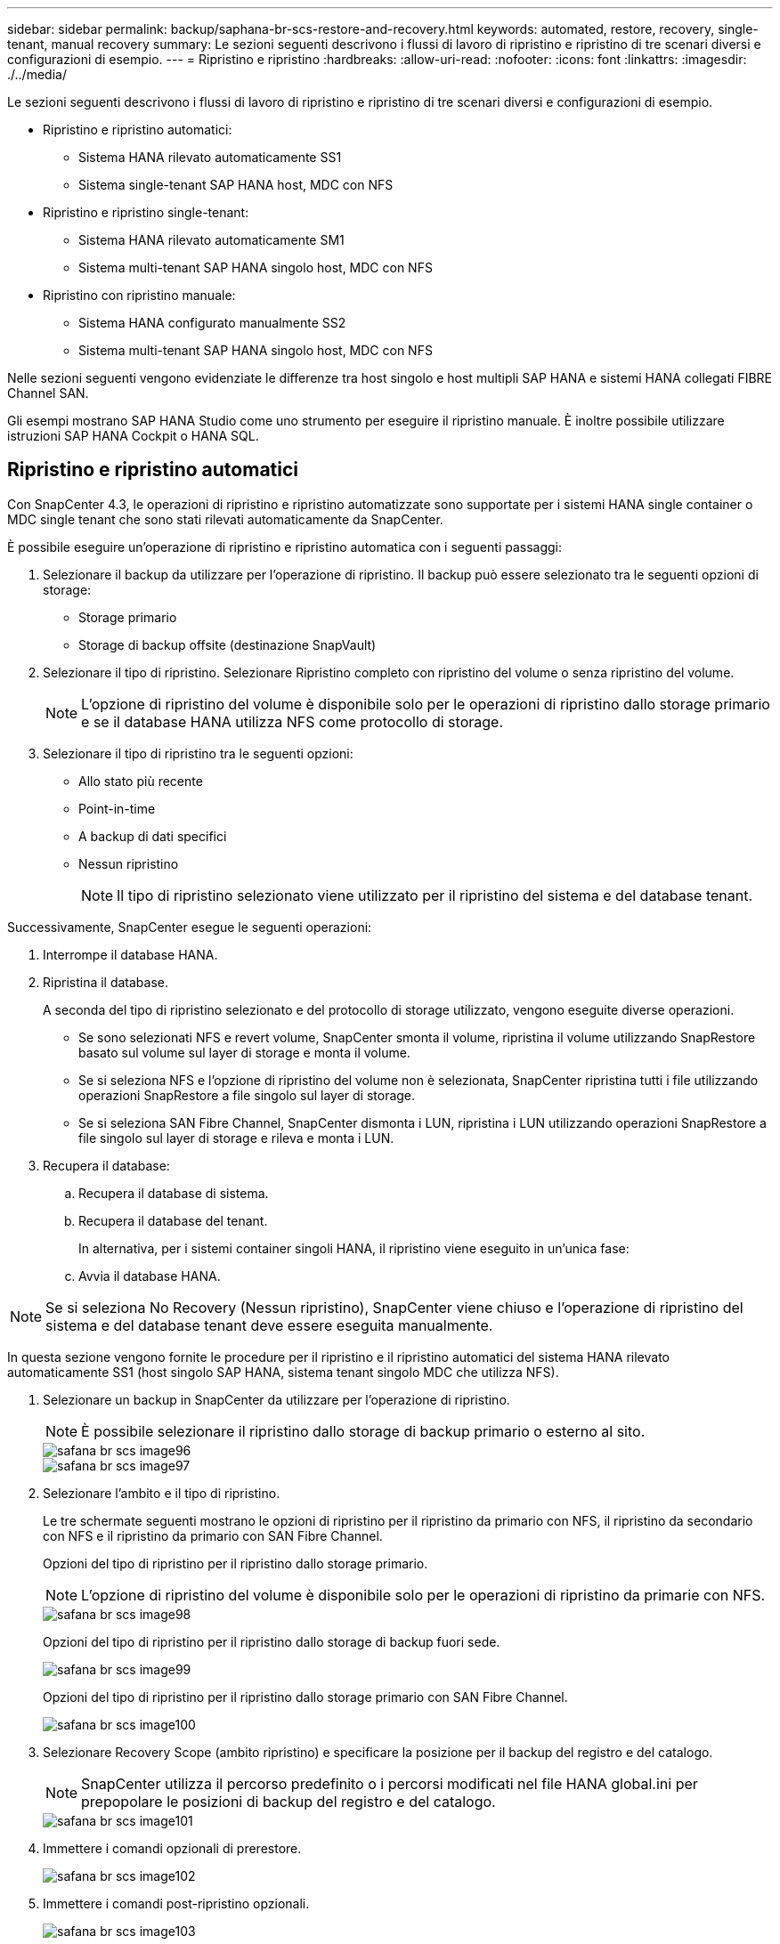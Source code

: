---
sidebar: sidebar 
permalink: backup/saphana-br-scs-restore-and-recovery.html 
keywords: automated, restore, recovery, single-tenant, manual recovery 
summary: Le sezioni seguenti descrivono i flussi di lavoro di ripristino e ripristino di tre scenari diversi e configurazioni di esempio. 
---
= Ripristino e ripristino
:hardbreaks:
:allow-uri-read: 
:nofooter: 
:icons: font
:linkattrs: 
:imagesdir: ./../media/


[role="lead"]
Le sezioni seguenti descrivono i flussi di lavoro di ripristino e ripristino di tre scenari diversi e configurazioni di esempio.

* Ripristino e ripristino automatici:
+
** Sistema HANA rilevato automaticamente SS1
** Sistema single-tenant SAP HANA host, MDC con NFS


* Ripristino e ripristino single-tenant:
+
** Sistema HANA rilevato automaticamente SM1
** Sistema multi-tenant SAP HANA singolo host, MDC con NFS


* Ripristino con ripristino manuale:
+
** Sistema HANA configurato manualmente SS2
** Sistema multi-tenant SAP HANA singolo host, MDC con NFS




Nelle sezioni seguenti vengono evidenziate le differenze tra host singolo e host multipli SAP HANA e sistemi HANA collegati FIBRE Channel SAN.

Gli esempi mostrano SAP HANA Studio come uno strumento per eseguire il ripristino manuale. È inoltre possibile utilizzare istruzioni SAP HANA Cockpit o HANA SQL.



== Ripristino e ripristino automatici

Con SnapCenter 4.3, le operazioni di ripristino e ripristino automatizzate sono supportate per i sistemi HANA single container o MDC single tenant che sono stati rilevati automaticamente da SnapCenter.

È possibile eseguire un'operazione di ripristino e ripristino automatica con i seguenti passaggi:

. Selezionare il backup da utilizzare per l'operazione di ripristino. Il backup può essere selezionato tra le seguenti opzioni di storage:
+
** Storage primario
** Storage di backup offsite (destinazione SnapVault)


. Selezionare il tipo di ripristino. Selezionare Ripristino completo con ripristino del volume o senza ripristino del volume.
+

NOTE: L'opzione di ripristino del volume è disponibile solo per le operazioni di ripristino dallo storage primario e se il database HANA utilizza NFS come protocollo di storage.

. Selezionare il tipo di ripristino tra le seguenti opzioni:
+
** Allo stato più recente
** Point-in-time
** A backup di dati specifici
** Nessun ripristino
+

NOTE: Il tipo di ripristino selezionato viene utilizzato per il ripristino del sistema e del database tenant.





Successivamente, SnapCenter esegue le seguenti operazioni:

. Interrompe il database HANA.
. Ripristina il database.
+
A seconda del tipo di ripristino selezionato e del protocollo di storage utilizzato, vengono eseguite diverse operazioni.

+
** Se sono selezionati NFS e revert volume, SnapCenter smonta il volume, ripristina il volume utilizzando SnapRestore basato sul volume sul layer di storage e monta il volume.
** Se si seleziona NFS e l'opzione di ripristino del volume non è selezionata, SnapCenter ripristina tutti i file utilizzando operazioni SnapRestore a file singolo sul layer di storage.
** Se si seleziona SAN Fibre Channel, SnapCenter dismonta i LUN, ripristina i LUN utilizzando operazioni SnapRestore a file singolo sul layer di storage e rileva e monta i LUN.


. Recupera il database:
+
.. Recupera il database di sistema.
.. Recupera il database del tenant.
+
In alternativa, per i sistemi container singoli HANA, il ripristino viene eseguito in un'unica fase:

.. Avvia il database HANA.





NOTE: Se si seleziona No Recovery (Nessun ripristino), SnapCenter viene chiuso e l'operazione di ripristino del sistema e del database tenant deve essere eseguita manualmente.

In questa sezione vengono fornite le procedure per il ripristino e il ripristino automatici del sistema HANA rilevato automaticamente SS1 (host singolo SAP HANA, sistema tenant singolo MDC che utilizza NFS).

. Selezionare un backup in SnapCenter da utilizzare per l'operazione di ripristino.
+

NOTE: È possibile selezionare il ripristino dallo storage di backup primario o esterno al sito.

+
image::saphana-br-scs-image96.png[safana br scs image96]

+
image::saphana-br-scs-image97.png[safana br scs image97]

. Selezionare l'ambito e il tipo di ripristino.
+
Le tre schermate seguenti mostrano le opzioni di ripristino per il ripristino da primario con NFS, il ripristino da secondario con NFS e il ripristino da primario con SAN Fibre Channel.

+
Opzioni del tipo di ripristino per il ripristino dallo storage primario.

+

NOTE: L'opzione di ripristino del volume è disponibile solo per le operazioni di ripristino da primarie con NFS.

+
image::saphana-br-scs-image98.png[safana br scs image98]

+
Opzioni del tipo di ripristino per il ripristino dallo storage di backup fuori sede.

+
image::saphana-br-scs-image99.jpeg[safana br scs image99]

+
Opzioni del tipo di ripristino per il ripristino dallo storage primario con SAN Fibre Channel.

+
image::saphana-br-scs-image100.png[safana br scs image100]

. Selezionare Recovery Scope (ambito ripristino) e specificare la posizione per il backup del registro e del catalogo.
+

NOTE: SnapCenter utilizza il percorso predefinito o i percorsi modificati nel file HANA global.ini per prepopolare le posizioni di backup del registro e del catalogo.

+
image::saphana-br-scs-image101.png[safana br scs image101]

. Immettere i comandi opzionali di prerestore.
+
image::saphana-br-scs-image102.png[safana br scs image102]

. Immettere i comandi post-ripristino opzionali.
+
image::saphana-br-scs-image103.png[safana br scs image103]

. Immettere le impostazioni e-mail opzionali.
+
image::saphana-br-scs-image104.png[safana br scs image104]

. Per avviare l'operazione di ripristino, fare clic su fine.
+
image::saphana-br-scs-image105.png[safana br scs image105]

. SnapCenter esegue l'operazione di ripristino e ripristino. Questo esempio mostra i dettagli del processo di ripristino e ripristino.
+
image::saphana-br-scs-image106.png[safana br scs image106]





== Operazioni di ripristino e ripristino single-tenant

Con SnapCenter 4.3, le operazioni di ripristino single-tenant sono supportate per i sistemi HANA MDC con un singolo tenant o con più tenant rilevati automaticamente da SnapCenter.

È possibile eseguire un'operazione di ripristino e ripristino con un singolo tenant seguendo la procedura riportata di seguito:

. Arrestare il tenant da ripristinare e ripristinare.
. Ripristinare il tenant con SnapCenter.
+
** Per un ripristino dallo storage primario, SnapCenter esegue le seguenti operazioni:
+
*** *NFS.* Storage operazioni Single file SnapRestore per tutti i file del database tenant.
*** *SAN.* Clona e connetti il LUN all'host del database, quindi copia tutti i file del database tenant.


** Per un ripristino dallo storage secondario, SnapCenter esegue le seguenti operazioni:
+
*** *NFS.* Storage SnapVault Ripristina le operazioni per tutti i file del database tenant
*** *SAN.* Clona e connetti il LUN all'host del database, quindi copia tutti i file del database tenant




. Ripristinare il tenant con l'istruzione HANA Studio, Cockpit o SQL.


In questa sezione vengono fornite le procedure per l'operazione di ripristino dallo storage primario del sistema HANA SMI (sistema single-host SAP HANA, multi-tenant MDC con NFS) rilevato automaticamente. Dal punto di vista dell'input dell'utente, i flussi di lavoro sono identici per un ripristino da un ripristino secondario o da un ripristino in un'installazione SAN Fibre Channel.

. Arrestare il database tenant.
+
....
sm1adm@hana-2:/usr/sap/SM1/HDB00> hdbsql -U SYSKEY
Welcome to the SAP HANA Database interactive terminal.
Type:  \h for help with commands
       \q to quit
hdbsql=>
hdbsql SYSTEMDB=> alter system stop database tenant2;
0 rows affected (overall time 14.215281 sec; server time 14.212629 sec)
hdbsql SYSTEMDB=>
....
. Selezionare un backup in SnapCenter da utilizzare per l'operazione di ripristino.
+
image::saphana-br-scs-image107.png[safana br scs image107]

. Selezionare il tenant da ripristinare.
+

NOTE: SnapCenter mostra un elenco di tutti i tenant inclusi nel backup selezionato.

+
image::saphana-br-scs-image108.png[safana br scs image108]

+
Il ripristino single-tenant non è supportato con SnapCenter 4.3. Nessun ripristino preselezionato e non modificabile.

+
image::saphana-br-scs-image109.png[safana br scs image109]

. Immettere i comandi opzionali di prerestore.
+
image::saphana-br-scs-image110.png[safana br scs image110]

. Immettere comandi post-ripristino opzionali.
+
image::saphana-br-scs-image111.png[safana br scs image111]

. Immettere le impostazioni e-mail opzionali.
+
image::saphana-br-scs-image112.png[safana br scs image112]

. Per avviare l'operazione di ripristino, fare clic su fine.
+
image::saphana-br-scs-image113.png[safana br scs image113]

+
L'operazione di ripristino viene eseguita da SnapCenter. Questo esempio mostra i dettagli del lavoro di ripristino.

+
image::saphana-br-scs-image114.png[safana br scs image114]

+

NOTE: Al termine dell'operazione di ripristino del tenant, vengono ripristinati solo i dati rilevanti del tenant. Sul file system dell'host del database HANA, sono disponibili il file di dati ripristinato e il file ID di backup Snapshot del tenant.

+
....
sm1adm@hana-2:/usr/sap/SM1/HDB00> ls -al /hana/data/SM1/mnt00001/*
-rw-r--r-- 1 sm1adm sapsys   17 Dec  6 04:01 /hana/data/SM1/mnt00001/nameserver.lck
/hana/data/SM1/mnt00001/hdb00001:
total 3417776
drwxr-x--- 2 sm1adm sapsys       4096 Dec  6 01:14 .
drwxr-x--- 6 sm1adm sapsys       4096 Nov 20 09:35 ..
-rw-r----- 1 sm1adm sapsys 3758096384 Dec  6 03:59 datavolume_0000.dat
-rw-r----- 1 sm1adm sapsys          0 Nov 20 08:36 __DO_NOT_TOUCH_FILES_IN_THIS_DIRECTORY__
-rw-r----- 1 sm1adm sapsys         36 Nov 20 08:37 landscape.id
/hana/data/SM1/mnt00001/hdb00002.00003:
total 67772
drwxr-xr-- 2 sm1adm sapsys      4096 Nov 20 08:37 .
drwxr-x--- 6 sm1adm sapsys      4096 Nov 20 09:35 ..
-rw-r--r-- 1 sm1adm sapsys 201441280 Dec  6 03:59 datavolume_0000.dat
-rw-r--r-- 1 sm1adm sapsys         0 Nov 20 08:37 __DO_NOT_TOUCH_FILES_IN_THIS_DIRECTORY__
/hana/data/SM1/mnt00001/hdb00002.00004:
total 3411836
drwxr-xr-- 2 sm1adm sapsys       4096 Dec  6 03:57 .
drwxr-x--- 6 sm1adm sapsys       4096 Nov 20 09:35 ..
-rw-r--r-- 1 sm1adm sapsys 3758096384 Dec  6 01:14 datavolume_0000.dat
-rw-r--r-- 1 sm1adm sapsys          0 Nov 20 09:35 __DO_NOT_TOUCH_FILES_IN_THIS_DIRECTORY__
-rw-r----- 1 sm1adm sapsys     155648 Dec  6 01:14 snapshot_databackup_0_1
/hana/data/SM1/mnt00001/hdb00003.00003:
total 3364216
drwxr-xr-- 2 sm1adm sapsys       4096 Dec  6 01:14 .
drwxr-x--- 6 sm1adm sapsys       4096 Nov 20 09:35 ..
-rw-r--r-- 1 sm1adm sapsys 3758096384 Dec  6 03:59 datavolume_0000.dat
-rw-r--r-- 1 sm1adm sapsys          0 Nov 20 08:37 __DO_NOT_TOUCH_FILES_IN_THIS_DIRECTORY__
sm1adm@hana-2:/usr/sap/SM1/HDB00>
....
. Avviare il ripristino con HANA Studio.
+
image::saphana-br-scs-image115.png[safana br scs image115]

. Selezionare il tenant.
+
image::saphana-br-scs-image116.png[safana br scs image116]

. Selezionare il tipo di ripristino.
+
image::saphana-br-scs-image117.png[safana br scs image117]

. Fornire la posizione del catalogo di backup.
+
image::saphana-br-scs-image118.png[safana br scs image118]

+
image::saphana-br-scs-image119.png[safana br scs image119]

+
All'interno del catalogo di backup, il backup ripristinato viene evidenziato con un'icona verde. L'ID del backup esterno mostra il nome del backup precedentemente selezionato in SnapCenter.

. Selezionare la voce con l'icona verde e fare clic su Next (Avanti).
+
image::saphana-br-scs-image120.png[safana br scs image120]

. Fornire la posizione di backup del registro.
+
image::saphana-br-scs-image121.png[safana br scs image121]

. Selezionare le altre impostazioni desiderate.
+
image::saphana-br-scs-image122.png[safana br scs image122]

. Avviare l'operazione di ripristino del tenant.
+
image::saphana-br-scs-image123.png[safana br scs image123]

+
image::saphana-br-scs-image124.png[safana br scs image124]





=== Ripristino con ripristino manuale

Per ripristinare e ripristinare un sistema single-tenant SAP HANA MDC utilizzando SAP HANA Studio e SnapCenter, attenersi alla seguente procedura:

. Preparare il processo di ripristino con SAP HANA Studio:
+
.. Selezionare Recover System Database (Ripristina database di sistema) e confermare l'arresto del sistema SAP HANA.
.. Selezionare il tipo di ripristino e la posizione di backup del registro.
.. Viene visualizzato l'elenco dei backup dei dati. Selezionare Backup per visualizzare l'ID del backup esterno.


. Eseguire il processo di ripristino con SnapCenter:
+
.. Nella vista della topologia della risorsa, selezionare copie locali da ripristinare dallo storage primario o dalle copie del vault se si desidera eseguire il ripristino da uno storage di backup off-site.
.. Selezionare il backup SnapCenter che corrisponde all'ID di backup esterno o al campo del commento di SAP HANA Studio.
.. Avviare il processo di ripristino.
+

NOTE: Se si sceglie un ripristino basato su volume dallo storage primario, i volumi di dati devono essere smontati da tutti gli host di database SAP HANA prima del ripristino e rimontati al termine del processo di ripristino.

+

NOTE: In una configurazione di host multipli SAP HANA con FC, le operazioni di dismount e mount vengono eseguite dal name server SAP HANA come parte del processo di shutdown e startup del database.



. Eseguire il processo di ripristino del database di sistema con SAP HANA Studio:
+
.. Fare clic su Refresh (Aggiorna) dall'elenco dei backup e selezionare il backup disponibile per il ripristino (indicato da un'icona verde).
.. Avviare il processo di ripristino. Al termine del processo di ripristino, viene avviato il database di sistema.


. Eseguire il processo di ripristino del database tenant con SAP HANA Studio:
+
.. Selezionare Recover tenant Database (Ripristina database tenant) e selezionare il tenant da ripristinare.
.. Selezionare il tipo di ripristino e la posizione di backup del registro.
+
Viene visualizzato un elenco di backup dei dati. Poiché il volume di dati è già stato ripristinato, il backup del tenant viene indicato come disponibile (in verde).

.. Selezionare questo backup e avviare il processo di ripristino. Al termine del processo di ripristino, il database del tenant viene avviato automaticamente.




La sezione seguente descrive i passaggi delle operazioni di ripristino e ripristino del sistema HANA SS2 configurato manualmente (host singolo SAP HANA, sistema tenant multiplo MDC che utilizza NFS).

. In SAP HANA Studio, selezionare l'opzione Recover System Database (Ripristina database di sistema) per avviare il ripristino del database di sistema.
+
image::saphana-br-scs-image125.png[safana br scs image125]

. Fare clic su OK per chiudere il database SAP HANA.
+
image::saphana-br-scs-image126.png[safana br scs image126]

+
Il sistema SAP HANA si spegne e viene avviata la procedura guidata di ripristino.

. Selezionare il tipo di ripristino e fare clic su Next (Avanti).
+
image::saphana-br-scs-image127.png[safana br scs image127]

. Fornire la posizione del catalogo di backup e fare clic su Next (Avanti).
+
image::saphana-br-scs-image128.png[safana br scs image128]

. Viene visualizzato un elenco dei backup disponibili in base al contenuto del catalogo di backup. Scegliere il backup richiesto e annotare l'ID del backup esterno: Nel nostro esempio, il backup più recente.
+
image::saphana-br-scs-image129.png[safana br scs image129]

. Smontare tutti i volumi di dati.
+
....
umount /hana/data/SS2/mnt00001
....
+

NOTE: Per un sistema host SAP HANA multiplo con NFS, tutti i volumi di dati su ciascun host devono essere smontati.

+

NOTE: In una configurazione di host multipli SAP HANA con FC, l'operazione di disinstallazione viene eseguita dal name server SAP HANA come parte del processo di arresto.

. Dalla GUI di SnapCenter, selezionare la vista della topologia delle risorse e selezionare il backup da ripristinare; nel nostro esempio, il backup primario più recente. Fare clic sull'icona Restore (Ripristina) per avviare il ripristino.
+
image::saphana-br-scs-image130.png[safana br scs image130]

+
Viene avviata la procedura guidata di ripristino di SnapCenter.

. Selezionare il tipo di ripristino complete Resource (risorsa completa) o file Level (livello file).
+
Selezionare completa risorsa per utilizzare un ripristino basato su volume.

+
image::saphana-br-scs-image131.png[safana br scs image131]

. Selezionare livello file e tutto per utilizzare un'operazione SnapRestore a file singolo per tutti i file.
+
image::saphana-br-scs-image132.png[safana br scs image132]

+

NOTE: Per un ripristino a livello di file di un sistema host multiplo SAP HANA, selezionare tutti i volumi.

+
image::saphana-br-scs-image133.png[safana br scs image133]

. (Facoltativo) specificare i comandi da eseguire dal plug-in SAP HANA in esecuzione sull'host del plug-in HANA centrale. Fare clic su Avanti.
+
image::saphana-br-scs-image134.png[safana br scs image134]

. Specificare i comandi opzionali e fare clic su Next (Avanti).
+
image::saphana-br-scs-image135.png[safana br scs image135]

. Specificare le impostazioni di notifica in modo che SnapCenter possa inviare un'e-mail di stato e un registro dei processi. Fare clic su Avanti.
+
image::saphana-br-scs-image136.png[safana br scs image136]

. Esaminare il riepilogo e fare clic su Finish (fine) per avviare il ripristino.
+
image::saphana-br-scs-image137.png[safana br scs image137]

. Il lavoro di ripristino viene avviato e il log dei lavori può essere visualizzato facendo doppio clic sulla riga del log nel riquadro delle attività.
+
image::saphana-br-scs-image138.png[safana br scs image138]

. Attendere il completamento del processo di ripristino. Su ciascun host di database, montare tutti i volumi di dati. Nel nostro esempio, è necessario rimontare un solo volume sull'host del database.
+
....
mount /hana/data/SP1/mnt00001
....
. Accedere a SAP HANA Studio e fare clic su Refresh (Aggiorna) per aggiornare l'elenco dei backup disponibili. Il backup ripristinato con SnapCenter viene visualizzato con un'icona verde nell'elenco dei backup. Selezionare il backup e fare clic su Next (Avanti).
+
image::saphana-br-scs-image139.png[safana br scs image139]

. Fornire la posizione dei backup del registro. Fare clic su Avanti.
+
image::saphana-br-scs-image140.png[safana br scs image140]

. Selezionare le altre impostazioni desiderate. Assicurarsi che l'opzione Usa backup delta non sia selezionata. Fare clic su Avanti.
+
image::saphana-br-scs-image141.png[safana br scs image141]

. Rivedere le impostazioni di ripristino e fare clic su fine.
+
image::saphana-br-scs-image142.png[safana br scs image142]

. Viene avviato il processo di ripristino. Attendere il completamento del ripristino del database di sistema.
+
image::saphana-br-scs-image143.png[safana br scs image143]

. In SAP HANA Studio, selezionare la voce per il database di sistema e avviare Backup Recovery - Recover Tenant Database.
+
image::saphana-br-scs-image144.png[safana br scs image144]

. Selezionare il tenant da ripristinare e fare clic su Next (Avanti).
+
image::saphana-br-scs-image145.png[safana br scs image145]

. Specificare il tipo di ripristino e fare clic su Next (Avanti).
+
image::saphana-br-scs-image146.png[safana br scs image146]

. Confermare la posizione del catalogo di backup e fare clic su Next (Avanti).
+
image::saphana-br-scs-image147.png[safana br scs image147]

. Verificare che il database del tenant sia offline. Fare clic su OK per continuare.
+
image::saphana-br-scs-image148.png[safana br scs image148]

. Poiché il ripristino del volume di dati si è verificato prima del ripristino del database di sistema, il backup del tenant è immediatamente disponibile. Selezionare il backup evidenziato in verde e fare clic su Next (Avanti).
+
image::saphana-br-scs-image149.png[safana br scs image149]

. Confermare la posizione di backup del registro e fare clic su Next (Avanti).
+
image::saphana-br-scs-image150.png[safana br scs image150]

. Selezionare le altre impostazioni desiderate. Assicurarsi che l'opzione Usa backup delta non sia selezionata. Fare clic su Avanti.
+
image::saphana-br-scs-image151.png[safana br scs image151]

. Esaminare le impostazioni di ripristino e avviare il processo di ripristino del database tenant facendo clic su Finish (fine).
+
image::saphana-br-scs-image152.png[safana br scs image152]

. Attendere il completamento del ripristino e l'avvio del database tenant.
+
image::saphana-br-scs-image153.png[safana br scs image153]

+
Il sistema SAP HANA è operativo.

+

NOTE: Per un sistema SAP HANA MDC con più tenant, è necessario ripetere i passaggi 20–29 per ciascun tenant.


